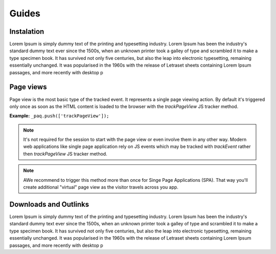 Guides
======

Instalation
-----------

Lorem Ipsum is simply dummy text of the printing and typesetting industry. Lorem Ipsum has been the industry's standard dummy text ever since the 1500s, when an unknown printer took a galley of type and scrambled it to make a type specimen book. It has survived not only five centuries, but also the leap into electronic typesetting, remaining essentially unchanged. It was popularised in the 1960s with the release of Letraset sheets containing Lorem Ipsum passages, and more recently with desktop p

Page views
----------

Page view is the most basic type of the tracked event. It represents a single page viewing action.
By default it's triggered only once as soon as the HTML content is loaded to the browser with the `trackPageView` JS tracker method.

**Example:**
``_paq.push(['trackPageView']);``

.. note:: It's not required for the session to start with the page view or even involve them in any other way. Modern web applications like single page application rely on JS events which may be tracked with `trackEvent` rather then `trackPageView` JS tracker method.

.. note:: AWe recommend to trigger this method more than once for Singe Page Applications (SPA). That way you'll create additional "virtual" page view as the visitor travels across you app.

Downloads and Outlinks
----------------------

Lorem Ipsum is simply dummy text of the printing and typesetting industry. Lorem Ipsum has been the industry's standard dummy text ever since the 1500s, when an unknown printer took a galley of type and scrambled it to make a type specimen book. It has survived not only five centuries, but also the leap into electronic typesetting, remaining essentially unchanged. It was popularised in the 1960s with the release of Letraset sheets containing Lorem Ipsum passages, and more recently with desktop p
